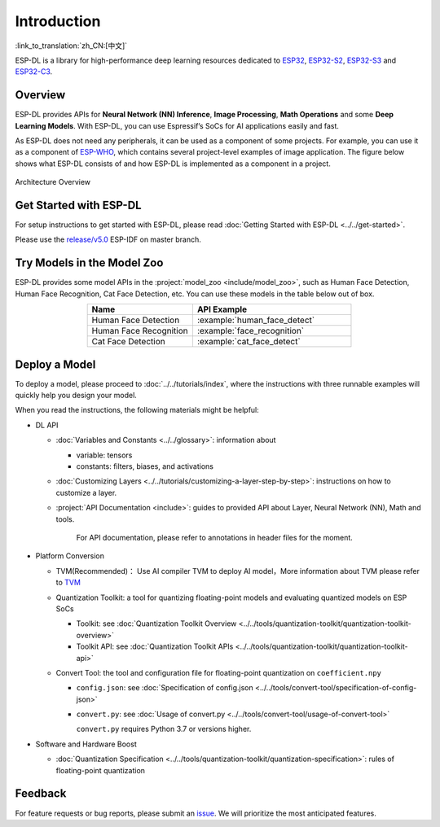 Introduction
============

:link_to_translation:`zh_CN:[中文]`

ESP-DL is a library for high-performance deep learning resources dedicated to `ESP32 <https://www.espressif.com/en/products/socs/esp32>`__, `ESP32-S2 <https://www.espressif.com/en/products/socs/esp32-s2>`__, `ESP32-S3 <https://www.espressif.com/en/products/socs/esp32-s3>`__ and `ESP32-C3 <https://www.espressif.com/en/products/socs/esp32-c3>`__.

Overview
--------

ESP-DL provides APIs for **Neural Network (NN) Inference**, **Image Processing**, **Math Operations** and some **Deep Learning Models**. With ESP-DL, you can use Espressif’s SoCs for AI applications easily and fast.

As ESP-DL does not need any peripherals, it can be used as a component of some projects. For example, you can use it as a component of `ESP-WHO <https://github.com/espressif/esp-who>`__, which contains several project-level examples of image application. The figure below shows what ESP-DL consists of and how ESP-DL is implemented as a component in a project.

.. figure:: ../_static/architecture_en.drawio.svg
    :align: center
    :scale: 90%
    :alt: Architecture Overview

    Architecture Overview

Get Started with ESP-DL
-----------------------

For setup instructions to get started with ESP-DL, please read :doc:`Getting Started with ESP-DL <../../get-started>`.

Please use the `release/v5.0 <https://github.com/espressif/esp-idf/tree/release/v5.0>`__ ESP-IDF on master branch.

Try Models in the Model Zoo
---------------------------

ESP-DL provides some model APIs in the :project:`model_zoo <include/model_zoo>`, such as Human Face Detection, Human Face Recognition, Cat Face Detection, etc. You can use these models in the table below out of box.

.. list-table::
    :header-rows: 1
    :widths: 40 60
    :align: center

    * - Name
      - API Example
    * - Human Face Detection
      - :example:`human_face_detect`
    * - Human Face Recognition
      - :example:`face_recognition`
    * - Cat Face Detection
      - :example:`cat_face_detect`

Deploy a Model
-----------------

To deploy a model, please proceed to :doc:`../../tutorials/index`, where the instructions with three runnable examples will quickly help you design your model.

When you read the instructions, the following materials might be helpful:

-  DL API

   -  :doc:`Variables and Constants <../../glossary>`: information about

      -  variable: tensors
      -  constants: filters, biases, and activations

   -  :doc:`Customizing Layers <../../tutorials/customizing-a-layer-step-by-step>`: instructions on how to customize a layer.

   -  :project:`API Documentation <include>`: guides to provided API about Layer, Neural Network (NN), Math and tools.

         For API documentation, please refer to annotations in header files for the moment.

-  Platform Conversion

   -  TVM(Recommended)： Use AI compiler TVM to deploy AI model，More information about TVM please refer to `TVM <https://tvm.apache.org/docs/>`__
   
   -  Quantization Toolkit: a tool for quantizing floating-point models and evaluating quantized models on ESP SoCs

      -  Toolkit: see :doc:`Quantization Toolkit Overview <../../tools/quantization-toolkit/quantization-toolkit-overview>`
      -  Toolkit API: see :doc:`Quantization Toolkit APIs <../../tools/quantization-toolkit/quantization-toolkit-api>`

   -  Convert Tool: the tool and configuration file for floating-point quantization on ``coefficient.npy``

      -  ``config.json``: see :doc:`Specification of config.json <../../tools/convert-tool/specification-of-config-json>`
      -  ``convert.py``: see :doc:`Usage of convert.py <../../tools/convert-tool/usage-of-convert-tool>`

         ``convert.py`` requires Python 3.7 or versions higher.

-  Software and Hardware Boost

   -  :doc:`Quantization Specification <../../tools/quantization-toolkit/quantization-specification>`: rules of floating-point quantization

Feedback
--------

For feature requests or bug reports, please submit an `issue <https://github.com/espressif/esp-dl/issues>`__. We will prioritize the most anticipated features.
